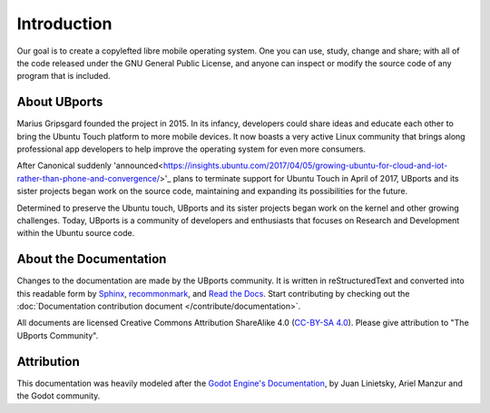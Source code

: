 Introduction
============

Our goal is to create a copylefted libre mobile operating system. One you can use, study, change and share; with all of the code released under the GNU General Public License, and anyone can inspect or modify the source code of any program that is included.

About UBports
-------------

Marius Gripsgard founded the project in 2015. In its infancy, developers could share ideas and educate each other to bring the Ubuntu Touch platform to more mobile devices. It now boasts a very active Linux community that brings along professional app developers to help improve the operating system for even more consumers.

After Canonical suddenly 'announced<https://insights.ubuntu.com/2017/04/05/growing-ubuntu-for-cloud-and-iot-rather-than-phone-and-convergence/>'_ plans to terminate support for Ubuntu Touch in April of 2017, UBports and its sister projects began work on the source code, maintaining and expanding its possibilities for the future. 

Determined to preserve the Ubuntu touch, UBports and its sister projects began work on the kernel and other growing challenges. Today, UBports is a community of developers and enthusiasts that focuses on Research and Development within the Ubuntu source code.


About the Documentation
-----------------------

Changes to the documentation are made by the UBports community. It is written in reStructuredText and converted into this readable form by `Sphinx <https://www.sphinx-doc.org/en/master/>`_, `recommonmark <http://recommonmark.readthedocs.io/en/latest/>`_, and `Read the Docs <https://readthedocs.io>`_. Start contributing by checking out the :doc:`Documentation contribution document </contribute/documentation>`.

All documents are licensed Creative Commons Attribution ShareAlike 4.0 (`CC-BY-SA 4.0 <https://creativecommons.org/licenses/by-sa/4.0/>`_). Please give attribution to "The UBports Community".

Attribution
-----------

This documentation was heavily modeled after the `Godot Engine's Documentation <https://docs.godotengine.org/en/stable/>`_, by Juan Linietsky, Ariel Manzur and the Godot community.
